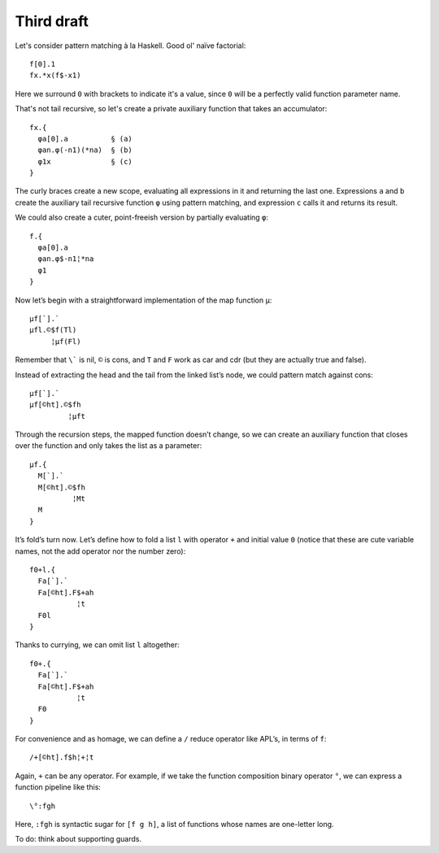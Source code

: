 Third draft
===========

Let's consider pattern matching à la Haskell. Good ol' naïve factorial::

    f[0].1
    fx.*x(f$-x1)

Here we surround ``0`` with brackets to indicate it's a value,
since ``0`` will be a perfectly valid function parameter name.

That's not tail recursive,
so let's create a private auxiliary function that takes an accumulator::

    fx.{
      φa[0].a          § (a)
      φan.φ(-n1)(*na)  § (b)
      φ1x              § (c)
    }

The curly braces create a new scope,
evaluating all expressions in it and returning the last one.
Expressions ``a`` and ``b`` create
the auxiliary tail recursive function ``φ`` using pattern matching,
and expression ``c`` calls it and returns its result.

We could also create a cuter, point-freeish version
by partially evaluating ``φ``::

    f.{
      φa[0].a
      φan.φ$-n1¦*na
      φ1
    }

Now let’s begin with a straightforward implementation of the map function ``μ``::

    μf[`].`
    μfl.©$f(Tl)
         ¦μf(Fl)

Remember that ``\``` is nil, ``©`` is cons,
and ``T`` and ``F`` work as car and cdr
(but they are actually true and false).

Instead of extracting the head and the tail from the linked list’s node,
we could pattern match against cons::

    μf[`].`
    μf[©ht].©$fh
             ¦μft

Through the recursion steps,
the mapped function doesn’t change,
so we can create an auxiliary function
that closes over the function
and only takes the list as a parameter::

    μf.{
      M[`].`
      M[©ht].©$fh
              ¦Mt
      M
    }

It’s fold’s turn now.
Let’s define how to fold a list ``l``
with operator ``+`` and initial value ``0``
(notice that these are cute variable names,
not the add operator nor the number zero)::

    f0+l.{
      Fa[`].`
      Fa[©ht].F$+ah
               ¦t
      F0l
    }

Thanks to currying,
we can omit list ``l`` altogether::

    f0+.{
      Fa[`].`
      Fa[©ht].F$+ah
               ¦t
      F0
    }

For convenience and as homage,
we can define a ``/`` reduce operator like APL’s,
in terms of ``f``::

    /+[©ht].f$h¦+¦t

Again, ``+`` can be any operator.
For example, if we take the function composition binary operator ``°``,
we can express a function pipeline like this::

    \°:fgh

Here, ``:fgh`` is syntactic sugar for ``[f g h]``,
a list of functions whose names are one-letter long.

To do: think about supporting guards.
